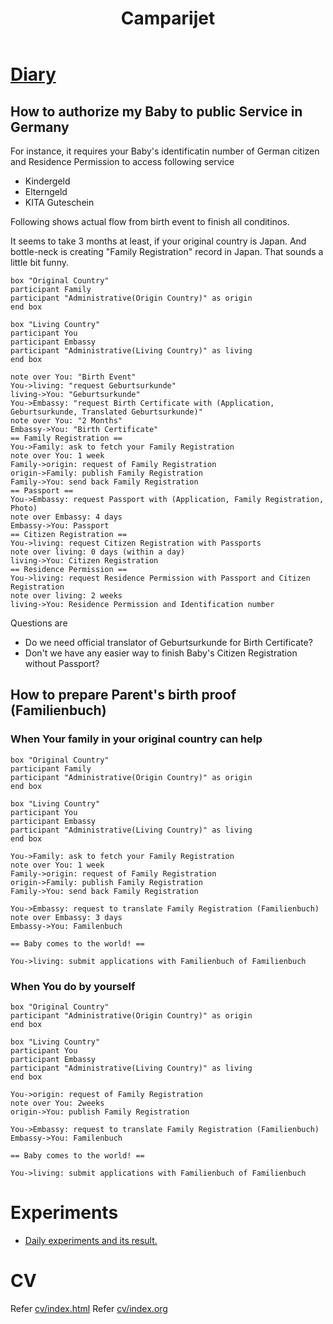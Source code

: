 #+TITLE: Camparijet
#+EXCLUDE_TAGS: private draft
#+OPTIONS: author:nil creator:nil num:nil todo:nil ^:nil timestamp:nil toc:t
#+HTML_HEAD: <link rel="stylesheet" type="text/css" href="/styles/readtheorg/css/htmlize.css"/>
#+HTML_HEAD: <link rel="stylesheet" type="text/css" href="/styles/readtheorg/css/readtheorg.css"/>
#+HTML_HEAD: <link rel="shortcut icon" type="image/x-icon" href="/favicon.ico?">
#+HTML_HEAD: <script src="https://ajax.googleapis.com/ajax/libs/jquery/2.1.3/jquery.min.js"></script>
#+HTML_HEAD: <script src="https://maxcdn.bootstrapcdn.com/bootstrap/3.3.4/js/bootstrap.min.js"></script>
#+HTML_HEAD: <script type="text/javascript" src="/styles/lib/js/jquery.stickytableheaders.min.js"></script>
#+HTML_HEAD: <script type="text/javascript" src="/styles/readtheorgv/js/readtheorg.js"></script>

* [[file:diary/index.html][Diary]]
** How to authorize my Baby to public Service in Germany

   For instance, it requires your Baby's identificatin number of German citizen and Residence Permission to access following service

   - Kindergeld
   - Elterngeld
   - KITA Guteschein

   Following shows actual flow from birth event to finish all conditinos.

   It seems to take 3 months at least, if your original country is Japan. And bottle-neck is creating "Family Registration" record in Japan. That sounds a little bit funny.

   #+BEGIN_SRC plantuml :file images/en_sequence_baby_authorization.png
      box "Original Country"
      participant Family
      participant "Administrative(Origin Country)" as origin
      end box

      box "Living Country"
      participant You
      participant Embassy
      participant "Administrative(Living Country)" as living
      end box

      note over You: "Birth Event"
      You->living: "request Geburtsurkunde"
      living->You: "Geburtsurkunde"
      You->Embassy: "request Birth Certificate with (Application, Geburtsurkunde, Translated Geburtsurkunde)"
      note over You: "2 Months"
      Embassy->You: "Birth Certificate"
      == Family Registration ==
      You->Family: ask to fetch your Family Registration
      note over You: 1 week
      Family->origin: request of Family Registration
      origin->Family: publish Family Registration
      Family->You: send back Family Registration
      == Passport ==
      You->Embassy: request Passport with (Application, Family Registration, Photo)
      note over Embassy: 4 days
      Embassy->You: Passport
      == Citizen Registration ==
      You->living: request Citizen Registration with Passports
      note over living: 0 days (within a day)
      living->You: Citizen Registration
      == Residence Permission ==
      You->living: request Residence Permission with Passport and Citizen Registration
      note over living: 2 weeks
      living->You: Residence Permission and Identification number
   #+END_SRC
   #+RESULTS:
   [[file:images/en_sequence_baby_authorization.png]]

   Questions are
   - Do we need official translator of Geburtsurkunde for Birth Certificate?
   - Don't we have any easier way to finish Baby's Citizen Registration without Passport?

** How to prepare Parent's birth proof (Familienbuch)

*** When Your family in your original country can help
   #+BEGIN_SRC plantuml :file images/en_sequence_with_family.png
     box "Original Country"
     participant Family
     participant "Administrative(Origin Country)" as origin
     end box

     box "Living Country"
     participant You
     participant Embassy
     participant "Administrative(Living Country)" as living
     end box

     You->Family: ask to fetch your Family Registration
     note over You: 1 week
     Family->origin: request of Family Registration
     origin->Family: publish Family Registration
     Family->You: send back Family Registration

     You->Embassy: request to translate Family Registration (Familienbuch)
     note over Embassy: 3 days
     Embassy->You: Familenbuch

     == Baby comes to the world! ==

     You->living: submit applications with Familienbuch of Familienbuch
   #+END_SRC

   #+RESULTS:
   [[file:images/en_sequence_with_family.png]]

*** When You do by yourself
   #+BEGIN_SRC plantuml :file images/en_sequence_self.png
     box "Original Country"
     participant "Administrative(Origin Country)" as origin
     end box

     box "Living Country"
     participant You
     participant Embassy
     participant "Administrative(Living Country)" as living
     end box

     You->origin: request of Family Registration
     note over You: 2weeks
     origin->You: publish Family Registration

     You->Embassy: request to translate Family Registration (Familienbuch)
     Embassy->You: Familenbuch

     == Baby comes to the world! ==

     You->living: submit applications with Familienbuch of Familienbuch
   #+END_SRC

   #+RESULTS:
   [[file:images/en_sequence_self.png]]

** test article                                                  :draft:

   Maybe it's good time to write an article about job interview

* Experiments
  - [[file:experiments/index.html][Daily experiments and its result.]]

* CV
  Refer [[file:cv/index.html][cv/index.html]]
  Refer [[file:cv/index.org][cv/index.org]]
